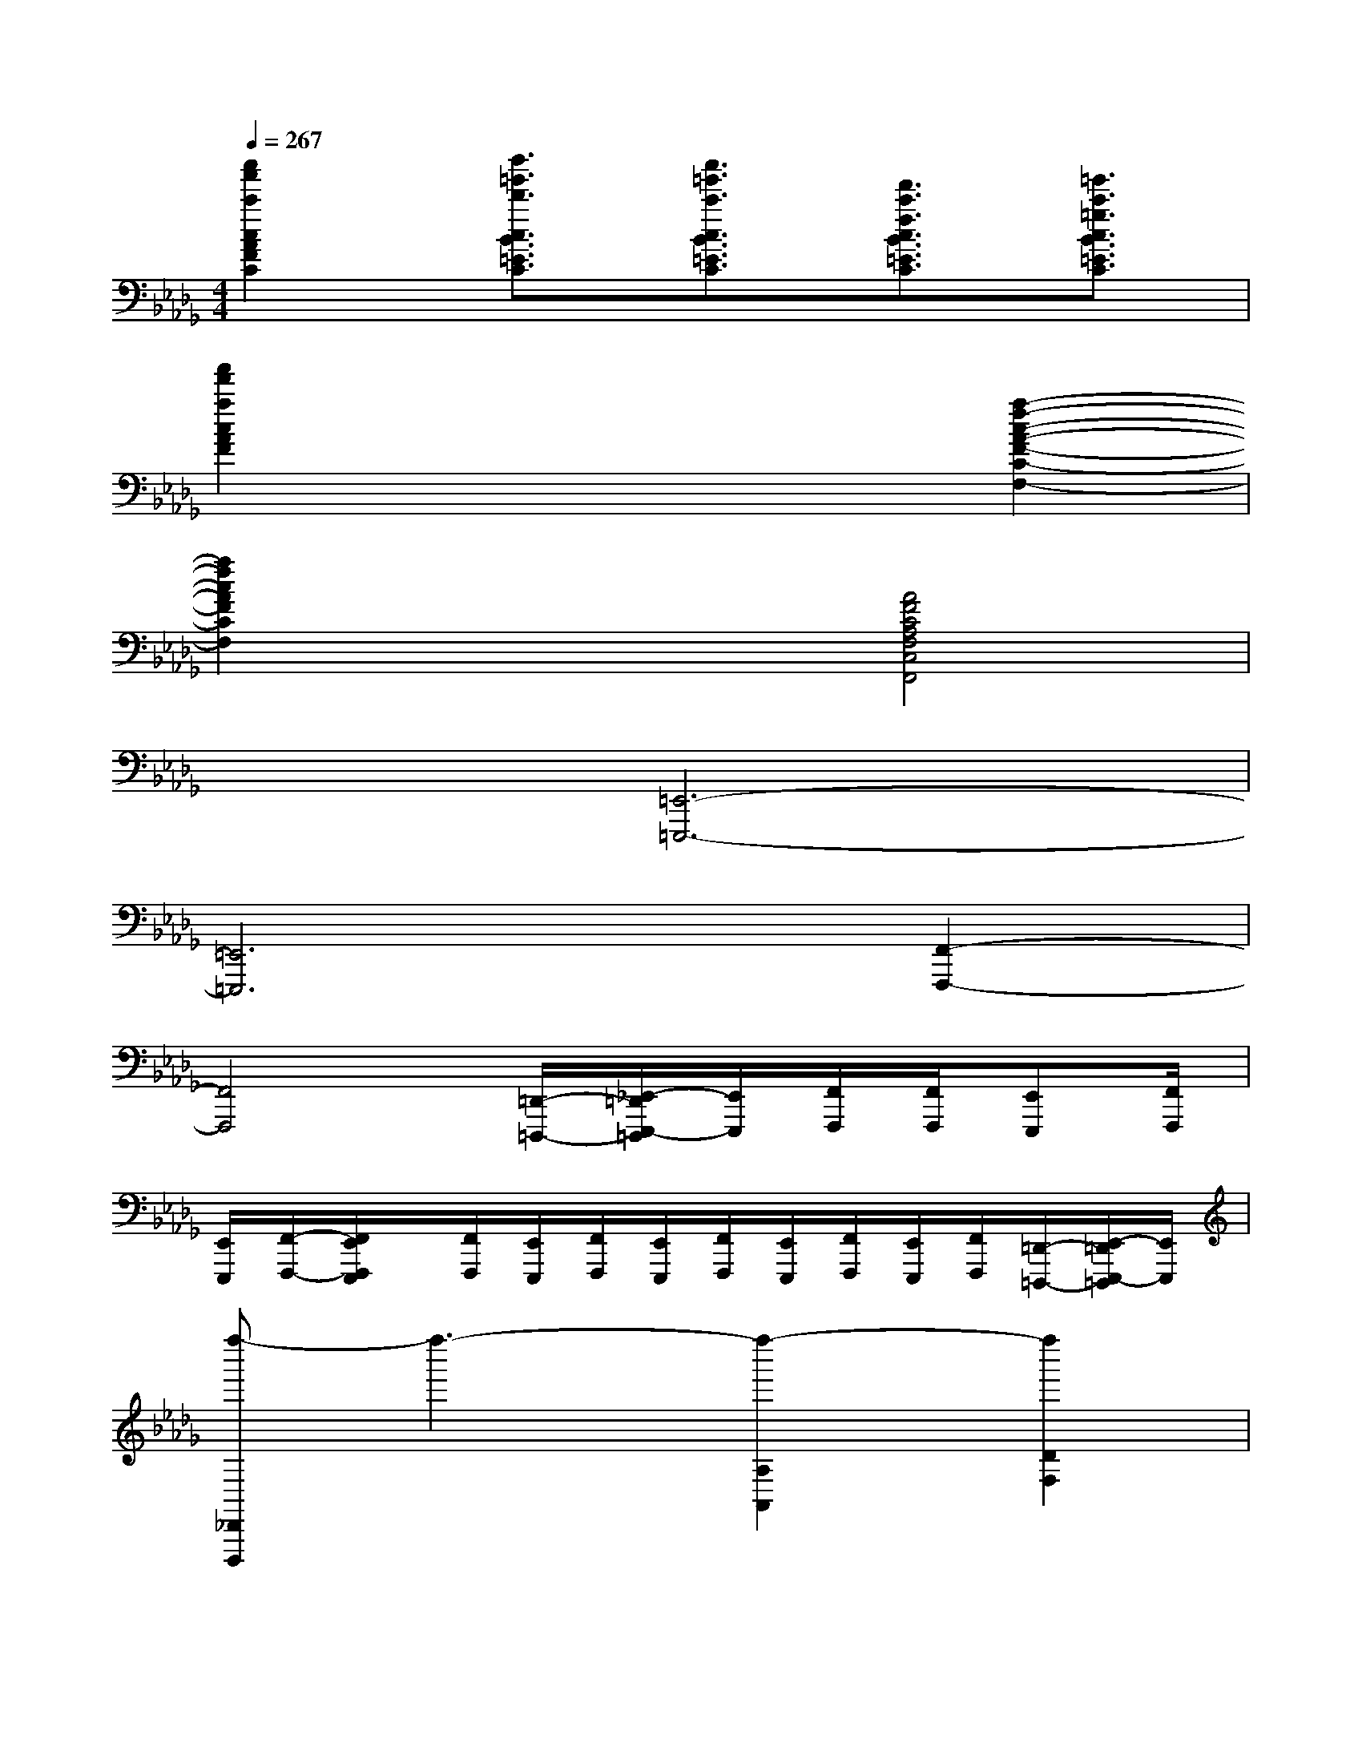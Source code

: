 X:1
T:
M:4/4
L:1/8
Q:1/4=267
K:Db%5flats
V:1
[c''2a'2c'2c2A2F2C2][d''3/2=g'3/2d'3/2c3/2B3/2=E3/2C3/2][c''3/2=g'3/2c'3/2c3/2B3/2=E3/2C3/2][f'3/2c'3/2f3/2c3/2B3/2=E3/2C3/2][=g'3/2c'3/2=g3/2c3/2B3/2=E3/2C3/2]|
[a'2f'2a2c2A2F2]x4[a2-f2-c2-A2-F2-C2-F,2-]|
[a2f2c2A2F2C2F,2]x2[A4F4C4A,4F,4C,4F,,4]|
x2[=E,,6-=E,,,6-]|
[=E,,6=E,,,6][F,,2-F,,,2-]|
[F,,4F,,,4][=D,,/2-=D,,,/2-][_E,,/2-=D,,/2E,,,/2-=D,,,/2][E,,/2E,,,/2][F,,/2F,,,/2][F,,/2F,,,/2][E,,E,,,][F,,/2F,,,/2]|
[E,,/2E,,,/2][F,,/2-F,,,/2-][F,,/2E,,/2F,,,/2E,,,/2]x/2[F,,/2F,,,/2][E,,/2E,,,/2][F,,/2F,,,/2][E,,/2E,,,/2][F,,/2F,,,/2][E,,/2E,,,/2][F,,/2F,,,/2][E,,/2E,,,/2][F,,/2F,,,/2][=D,,/2-=D,,,/2-][E,,/2-=D,,/2E,,,/2-=D,,,/2][E,,/2E,,,/2]|
[f''-_D,,D,,,]f''3-[f''2-A,2A,,2][f''2D2F,2]|
e''d''[a'A,-A,,-][f'A,A,,][e'D-F,-][d'DF,]af|
edA2x4|
[cA,,A,,,]def_ga[=aG-C-=G,-][_GC=G,]|
[_G2C2_A,2][GCA,]x=a_a=g_g|
f=e[_eG-C-=A,-][GC=A,][G2C2_A,2][GCA,]x|
[f''-D,,D,,,]f''3-[f''2-A,2A,,2][f''2D2F,2]|
e''d''[a'A,-A,,-][f'A,A,,][e'D-F,-][d'DF,]af|
edA2x4